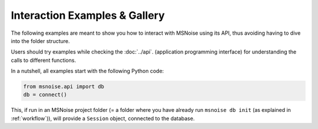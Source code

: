 Interaction Examples & Gallery
==============================

The following examples are meant to show you how to interact with MSNoise using
its API, thus avoiding having to dive into the folder structure.

Users should try examples while checking the :doc:`../api`. (application
programming interface) for understanding the calls to different functions.

In a nutshell, all examples start with the following Python code:

.. code:: python

    from msnoise.api import db
    db = connect()

This, if run in an MSNoise project folder (= a folder where you have already
run ``msnoise db init`` (as explained in :ref:`workflow`)), will provide a
``Session`` object, connected to the database. 